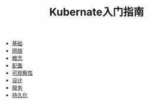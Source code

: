 #+TITLE: Kubernate入门指南
#+HTML_HEAD: <link rel="stylesheet" type="text/css" href="css/main.css" />
#+OPTIONS: num:nil timestamp:nil

+ [[file:basic.org][基础]]
+ [[file:network.org][网络]]
+ [[file:concept.org][概念]]
+ [[file:config.org][配置]]
+ [[file:observability.org][可观察性]]
+ [[file:pod_design.org][设计]]
+ [[file:service.org][服务]]
+ [[file:persistency.org][持久化]]
